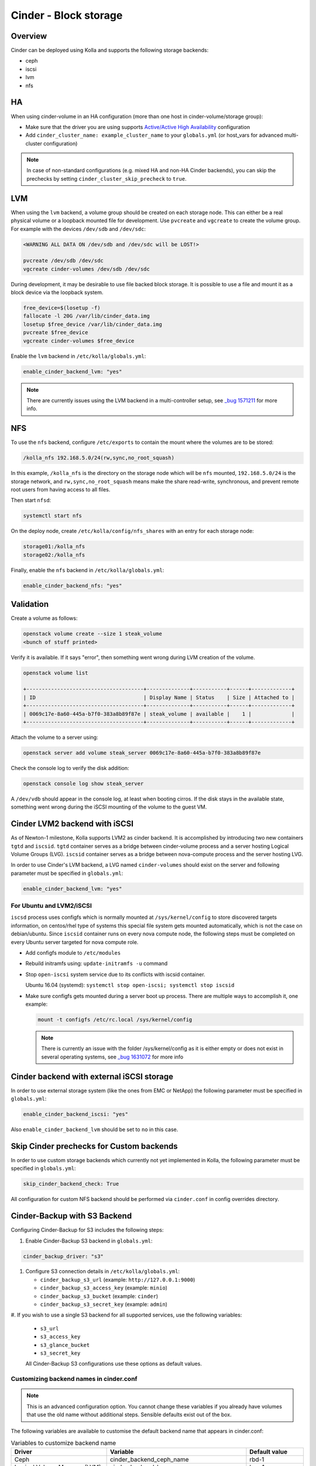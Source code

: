 .. _cinder-guide:

======================
Cinder - Block storage
======================

Overview
~~~~~~~~

Cinder can be deployed using Kolla and supports the following storage
backends:

* ceph
* iscsi
* lvm
* nfs

HA
~~

When using cinder-volume in an HA configuration (more than one host in
cinder-volume/storage group):

* Make sure that the driver you are using supports `Active/Active High
  Availability
  <https://docs.openstack.org/cinder/|OPENSTACK_RELEASE|/reference/support-matrix.html#operation_active_active_ha>`__
  configuration
* Add ``cinder_cluster_name: example_cluster_name`` to your ``globals.yml`` (or
  host_vars for advanced multi-cluster configuration)

.. note::

   In case of non-standard configurations (e.g. mixed HA and non-HA Cinder backends),
   you can skip the prechecks by setting ``cinder_cluster_skip_precheck`` to
   ``true``.

LVM
~~~

When using the ``lvm`` backend, a volume group should be created on each
storage node. This can either be a real physical volume or a loopback mounted
file for development.  Use ``pvcreate`` and ``vgcreate`` to create the volume
group.  For example with the devices ``/dev/sdb`` and ``/dev/sdc``:

.. code-block:: console

   <WARNING ALL DATA ON /dev/sdb and /dev/sdc will be LOST!>

   pvcreate /dev/sdb /dev/sdc
   vgcreate cinder-volumes /dev/sdb /dev/sdc

During development, it may be desirable to use file backed block storage. It
is possible to use a file and mount it as a block device via the loopback
system.

.. code-block:: console

   free_device=$(losetup -f)
   fallocate -l 20G /var/lib/cinder_data.img
   losetup $free_device /var/lib/cinder_data.img
   pvcreate $free_device
   vgcreate cinder-volumes $free_device

Enable the ``lvm`` backend in ``/etc/kolla/globals.yml``:

.. code-block:: yaml

   enable_cinder_backend_lvm: "yes"

.. note::

   There are currently issues using the LVM backend in a multi-controller setup,
   see `_bug 1571211 <https://launchpad.net/bugs/1571211>`__ for more info.

NFS
~~~

To use the ``nfs`` backend, configure ``/etc/exports`` to contain the mount
where the volumes are to be stored:

.. code-block:: console

   /kolla_nfs 192.168.5.0/24(rw,sync,no_root_squash)

In this example, ``/kolla_nfs`` is the directory on the storage node which will
be ``nfs`` mounted, ``192.168.5.0/24`` is the storage network, and
``rw,sync,no_root_squash`` means make the share read-write, synchronous, and
prevent remote root users from having access to all files.

Then start ``nfsd``:

.. code-block:: console

   systemctl start nfs

On the deploy node, create ``/etc/kolla/config/nfs_shares`` with an entry for
each storage node:

.. code-block:: console

   storage01:/kolla_nfs
   storage02:/kolla_nfs

Finally, enable the ``nfs`` backend in ``/etc/kolla/globals.yml``:

.. code-block:: yaml

   enable_cinder_backend_nfs: "yes"

Validation
~~~~~~~~~~

Create a volume as follows:

.. code-block:: console

   openstack volume create --size 1 steak_volume
   <bunch of stuff printed>

Verify it is available. If it says "error", then something went wrong during
LVM creation of the volume.

.. code-block:: console

   openstack volume list

   +--------------------------------------+--------------+-----------+------+-------------+
   | ID                                   | Display Name | Status    | Size | Attached to |
   +--------------------------------------+--------------+-----------+------+-------------+
   | 0069c17e-8a60-445a-b7f0-383a8b89f87e | steak_volume | available |    1 |             |
   +--------------------------------------+--------------+-----------+------+-------------+

Attach the volume to a server using:

.. code-block:: console

   openstack server add volume steak_server 0069c17e-8a60-445a-b7f0-383a8b89f87e

Check the console log to verify the disk addition:

.. code-block:: console

   openstack console log show steak_server

A ``/dev/vdb`` should appear in the console log, at least when booting cirros.
If the disk stays in the available state, something went wrong during the
iSCSI mounting of the volume to the guest VM.

Cinder LVM2 backend with iSCSI
~~~~~~~~~~~~~~~~~~~~~~~~~~~~~~~

As of Newton-1 milestone, Kolla supports LVM2 as cinder backend. It is
accomplished by introducing two new containers ``tgtd`` and ``iscsid``.
``tgtd`` container serves as a bridge between cinder-volume process and a
server hosting Logical Volume Groups (LVG). ``iscsid`` container serves as
a bridge between nova-compute process and the server hosting LVG.

In order to use Cinder's LVM backend, a LVG named ``cinder-volumes`` should
exist on the server and following parameter must be specified in
``globals.yml``:

.. code-block:: yaml

   enable_cinder_backend_lvm: "yes"

For Ubuntu and LVM2/iSCSI
-------------------------

``iscsd`` process uses configfs which is normally mounted at
``/sys/kernel/config`` to store discovered targets information, on centos/rhel
type of systems this special file system gets mounted automatically, which is
not the case on debian/ubuntu. Since ``iscsid`` container runs on every nova
compute node, the following steps must be completed on every Ubuntu server
targeted for nova compute role.

* Add configfs module to ``/etc/modules``
* Rebuild initramfs using: ``update-initramfs -u`` command
* Stop ``open-iscsi`` system service due to its conflicts
  with iscsid container.

  Ubuntu 16.04 (systemd):
  ``systemctl stop open-iscsi; systemctl stop iscsid``

* Make sure configfs gets mounted during a server boot up process. There are
  multiple ways to accomplish it, one example:

  .. code-block:: console

     mount -t configfs /etc/rc.local /sys/kernel/config

  .. note::

     There is currently an issue with the folder /sys/kernel/config as it is
     either empty or does not exist in several operating systems,
     see `_bug 1631072 <https://bugs.launchpad.net/kolla/+bug/1631072>`__ for more info

Cinder backend with external iSCSI storage
~~~~~~~~~~~~~~~~~~~~~~~~~~~~~~~~~~~~~~~~~~~

In order to use external storage system (like the ones from EMC or NetApp)
the following parameter must be specified in ``globals.yml``:

.. code-block:: yaml

   enable_cinder_backend_iscsi: "yes"

Also ``enable_cinder_backend_lvm`` should be set to ``no`` in this case.

Skip Cinder prechecks for Custom backends
~~~~~~~~~~~~~~~~~~~~~~~~~~~~~~~~~~~~~~~~~

In order to use custom storage backends which currently not yet implemented
in Kolla, the following parameter must be specified in ``globals.yml``:

.. code-block:: yaml

   skip_cinder_backend_check: True

All configuration for custom NFS backend should be performed
via ``cinder.conf`` in config overrides directory.

Cinder-Backup with S3 Backend
~~~~~~~~~~~~~~~~~~~~~~~~~~~~~

Configuring Cinder-Backup for S3 includes the following steps:

#. Enable Cinder-Backup S3 backend in ``globals.yml``:

.. code-block:: yaml

   cinder_backup_driver: "s3"

#. Configure S3 connection details in ``/etc/kolla/globals.yml``:

   * ``cinder_backup_s3_url`` (example: ``http://127.0.0.1:9000``)
   * ``cinder_backup_s3_access_key`` (example: ``minio``)
   * ``cinder_backup_s3_bucket`` (example: ``cinder``)
   * ``cinder_backup_s3_secret_key`` (example: ``admin``)

#. If you wish to use a single S3 backend for all supported services,
use the following variables:

   * ``s3_url``
   * ``s3_access_key``
   * ``s3_glance_bucket``
   * ``s3_secret_key``

   All Cinder-Backup S3 configurations use these options as default values.

Customizing backend names in cinder.conf
----------------------------------------

.. note::

   This is an advanced configuration option. You cannot change these variables
   if you already have volumes that use the old name without additional steps.
   Sensible defaults exist out of the box.

The following variables are available to customise the default backend name
that appears in cinder.conf:

.. list-table:: Variables to customize backend name
   :widths: 50 25 25
   :header-rows: 1

   * - Driver
     - Variable
     - Default value
   * - Ceph
     - cinder_backend_ceph_name
     - rbd-1
   * - Logical Volume Manager (LVM)
     - cinder_backend_lvm_name
     - lvm-1
   * - Network File System (NFS)
     - cinder_backend_nfs_name
     - nfs-1
   * - VMware Virtual Machine Disk File
     - cinder_backend_vmwarevc_vmdk_name
     - vmwarevc-vmdk
   * - VMware VStorage (Object Storage)
     - cinder_backend_vmware_vstorage_object_name
     - vmware-vstorage-object
   * - Quobyte Storage for OpenStack
     - cinder_backend_quobyte_name
     - QuobyteHD
   * - Pure Storage FlashArray for OpenStack (iSCSI)
     - cinder_backend_pure_iscsi_name
     - Pure-FlashArray-iscsi
   * - Pure Storage FlashArray for OpenStack
     - cinder_backend_pure_fc_name
     - Pure-FlashArray-fc
   * - Pure Storage FlashArray for OpenStack
     - cinder_backend_pure_roce_name
     - Pure-FlashArray-roce
   * - Pure Storage FlashArray for OpenStack
     - cinder_backend_pure_nvme_tcp_name
     - Pure-FlashArray-nvme-tcp
   * - Lightbits Labs storage backend
     - cinder_backend_lightbits_name
     - Lightbits-NVMe-TCP

These are the names you use when
`configuring <https://docs.openstack.org/cinder/latest/admin/multi-backend.html#volume-type>`_
``volume_backend_name`` on cinder volume types. It can sometimes be
useful to provide a more descriptive name.
